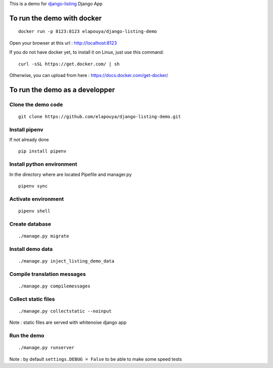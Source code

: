 This is a demo for `django-listing <https://github.com/elapouya/django-listing>`_  Django App

To run the demo with docker
===========================

::

    docker run -p 8123:8123 elapouya/django-listing-demo

Open your browser at this url : http://localhost:8123

If you do not have docker yet, to install it on Linux, just use this command::

    curl -sSL https://get.docker.com/ | sh

Otherwise, you can upload from here : https://docs.docker.com/get-docker/



To run the demo as a developper
===============================

Clone the demo code
-------------------

::

    git clone https://github.com/elapouya/django-listing-demo.git

Install pipenv
--------------

If not already done ::

    pip install pipenv


Install python environment
--------------------------

In the directory where are located Pipefile and manager.py ::

    pipenv sync


Activate environment
--------------------

::

    pipenv shell


Create database
---------------

::

    ./manage.py migrate


Install demo data
-----------------

::

    ./manage.py inject_listing_demo_data


Compile translation messages
----------------------------

::

    ./manage.py compilemessages


Collect static files
--------------------

::

    ./manage.py collectstatic --noinput

Note : static files are served with whitenoise django app

Run the demo
------------

::

    ./manage.py runserver

Note : by default ``settings.DEBUG = False`` to be able to make some speed tests